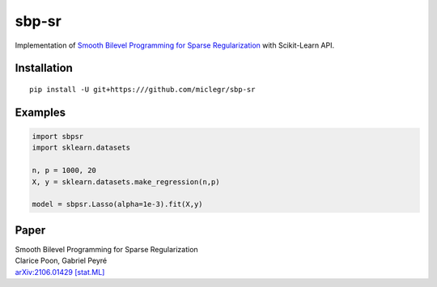 ******
sbp-sr
******

Implementation of `Smooth Bilevel Programming for Sparse Regularization <https://arxiv.org/abs/2106.01429>`_ with Scikit-Learn API.

Installation
*************

::

    pip install -U git+https:///github.com/miclegr/sbp-sr
    
Examples
*********

.. code-block:: python
    
    import sbpsr
    import sklearn.datasets
    
    n, p = 1000, 20
    X, y = sklearn.datasets.make_regression(n,p)

    model = sbpsr.Lasso(alpha=1e-3).fit(X,y)
    
Paper
*****

| Smooth Bilevel Programming for Sparse Regularization
| Clarice Poon, Gabriel Peyré
| `arXiv:2106.01429 [stat.ML] <https://arxiv.org/abs/2106.01429>`_

